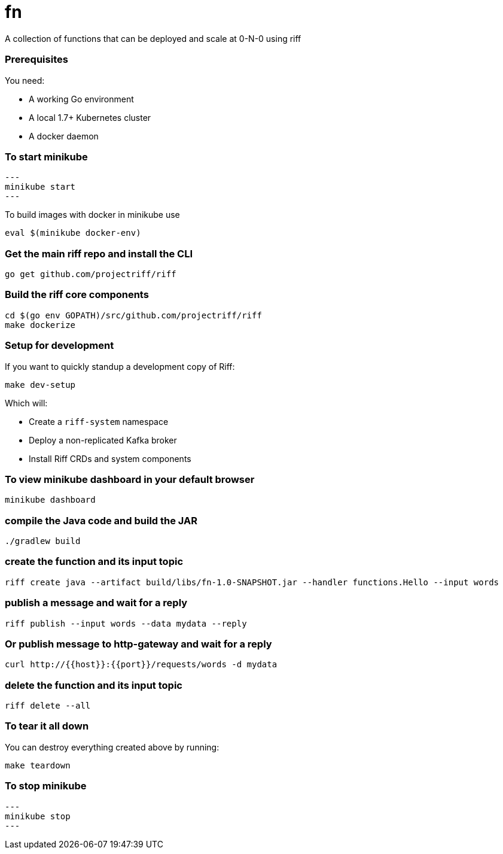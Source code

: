 # fn

A collection of functions that can be deployed and scale at 0-N-0 using riff

=== Prerequisites

You need:

* A working Go environment
* A local 1.7+ Kubernetes cluster
* A docker daemon

=== To start minikube

[source, bash]
---
minikube start
---

To build images with docker in minikube use

[source, bash]
----
eval $(minikube docker-env)
----

=== Get the main riff repo and install the CLI

[source, bash]
----
go get github.com/projectriff/riff
----

=== Build the riff core components

[source, bash]
----
cd $(go env GOPATH)/src/github.com/projectriff/riff
make dockerize
----

=== Setup for development

If you want to quickly standup a development copy of Riff:

[source, bash]
----
make dev-setup
----

Which will:

* Create a `riff-system` namespace
* Deploy a non-replicated Kafka broker
* Install Riff CRDs and system components


=== To view minikube dashboard in your default browser

[source, bash]
----
minikube dashboard
----

=== compile the Java code and build the JAR

```
./gradlew build
```

=== create the function and its input topic

```
riff create java --artifact build/libs/fn-1.0-SNAPSHOT.jar --handler functions.Hello --input words
```

=== publish a message and wait for a reply

```
riff publish --input words --data mydata --reply
```

=== Or publish message to http-gateway and wait for a reply

```
curl http://{{host}}:{{port}}/requests/words -d mydata
```

=== delete the function and its input topic

```
riff delete --all
```

=== To tear it all down

You can destroy everything created above by running:

[source, bash]
----
make teardown
----

=== To stop minikube

[source, bash]
---
minikube stop
---